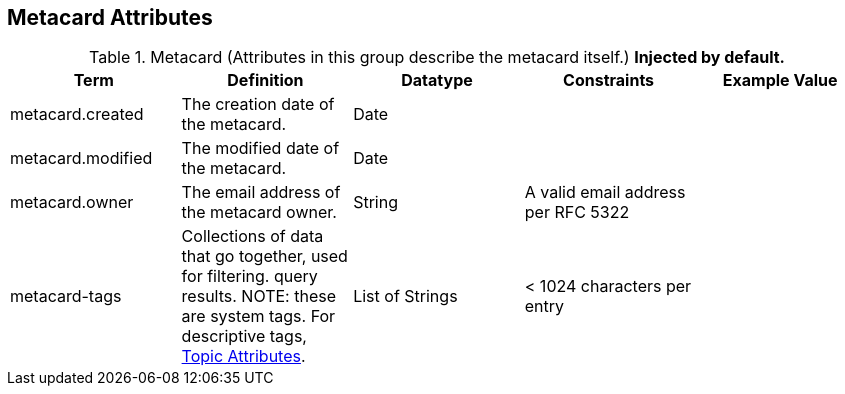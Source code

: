 :title: Metacard Attributes
:type: subMetadataReference
:order: 07
:parent: Catalog Taxonomy Definitions
:status: published
:summary: Attributes in this group describe the metacard itself.

== {title}

.Metacard (Attributes in this group describe the metacard itself.) *Injected by default.*
[cols="5" options="header"]
|===
|Term
|Definition
|Datatype
|Constraints
|Example Value

|[[_metacard.created]]metacard.created
|The creation date of the metacard.
|Date
|
|

|[[_metacard.modified]]metacard.modified
|The modified date of the metacard.
|Date
|
|

|[[_metacard.owner]]metacard.owner
|The email address of the metacard owner.
|String
|A valid email address per RFC 5322
|

|[[_metacard-tags]]metacard-tags
|Collections of data that go together, used for filtering.
query results. NOTE: these are system tags. For descriptive tags, <<{metadata-prefix}topic_attributes,Topic Attributes>>.
|List of Strings
|< 1024 characters per entry
|

|===

